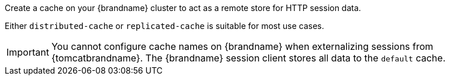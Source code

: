 Create a cache on your {brandname} cluster to act as a remote store for HTTP session data.

Either `distributed-cache` or `replicated-cache` is suitable for most use cases.

[IMPORTANT]
====
You cannot configure cache names on {brandname} when externalizing sessions from {tomcatbrandname}. The {brandname} session client stores all data to the `default` cache.
====
